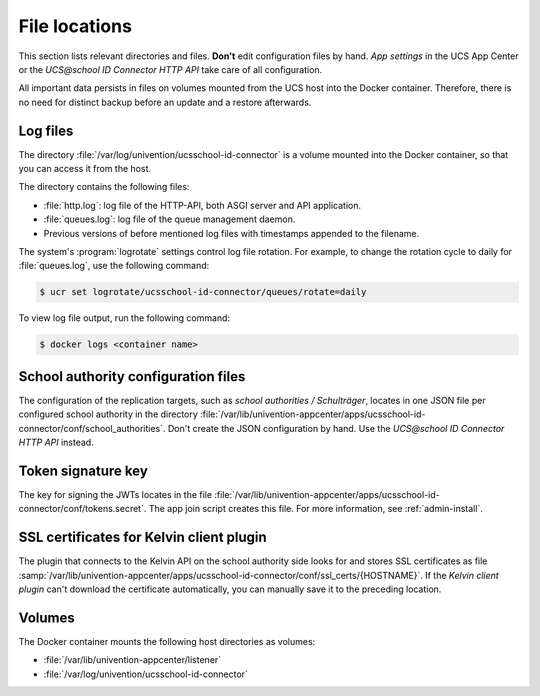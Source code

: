 .. SPDX-FileCopyrightText: 2021-2023 Univention GmbH
..
.. SPDX-License-Identifier: AGPL-3.0-only

File locations
==============

This section lists relevant directories and files.
**Don't** edit configuration files by hand.
*App settings* in the UCS App Center
or the *UCS\@school ID Connector HTTP API* take care of all configuration.

All important data persists in files on volumes
mounted from the UCS host into the Docker container.
Therefore, there is no need for distinct backup before an update
and a restore afterwards.

Log files
---------

The directory :file:`/var/log/univention/ucsschool-id-connector`
is a volume mounted into the Docker container,
so that you can access it from the host.

The directory contains the following files:

* :file:`http.log`: log file of the HTTP-API, both ASGI server and API application.
* :file:`queues.log`: log file of the queue management daemon.
* Previous versions of before mentioned log files with timestamps appended to the filename.

The system's :program:`logrotate` settings control log file rotation.
For example, to change the rotation cycle to daily for :file:`queues.log`,
use the following command:

.. code-block:: bash

    $ ucr set logrotate/ucsschool-id-connector/queues/rotate=daily

.. seealso::

   See :ref:`computers-logging-retrieval-of-system-messages-and-system-status` in :cite:t:`uv-manual`.

To view log file output, run the following command:

.. code-block:: bash

    $ docker logs <container name>

School authority configuration files
------------------------------------

The configuration of the replication targets, such as *school authorities / Schulträger*,
locates in one JSON file per configured school authority in the directory
:file:`/var/lib/univention-appcenter/apps/ucsschool-id-connector/conf/school_authorities`.
Don't create the JSON configuration by hand.
Use the *UCS\@school ID Connector HTTP API* instead.

Token signature key
-------------------

The key for signing the JWTs locates in the file
:file:`/var/lib/univention-appcenter/apps/ucsschool-id-connector/conf/tokens.secret`.
The app join script creates this file.
For more information, see :ref:`admin-install`.

SSL certificates for Kelvin client plugin
-----------------------------------------

The plugin that connects to the Kelvin API on the school authority side looks for and stores
SSL certificates as file
:samp:`/var/lib/univention-appcenter/apps/ucsschool-id-connector/conf/ssl_certs/{HOSTNAME}`.
If the *Kelvin client plugin* can't download the certificate automatically,
you can manually save it to the preceding location.

Volumes
-------

The Docker container mounts the following host directories as volumes:

* :file:`/var/lib/univention-appcenter/listener`
* :file:`/var/log/univention/ucsschool-id-connector`
